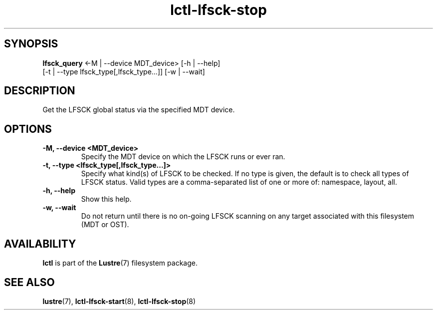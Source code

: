 .TH lctl-lfsck-stop 8 "2016 Apr 1" Lustre "Lustre online fsck"
.SH SYNOPSIS
.br
.B lfsck_query \fR<-M | --device MDT_device> [-h | --help]
            \fR[-t | --type lfsck_type[,lfsck_type...]] [-w | --wait]
.br
.SH DESCRIPTION
Get the LFSCK global status via the specified MDT device.
.SH OPTIONS
.TP
.B  -M, --device <MDT_device>
Specify the MDT device on which the LFSCK runs or ever ran.
.TP
.B  -t, --type <lfsck_type[,lfsck_type...]>
Specify what kind(s) of LFSCK to be checked. If no type is given, the default
is to check all types of LFSCK status. Valid types are a comma-separated list
of one or more of: namespace, layout, all.
.TP
.B  -h, --help
Show this help.
.TP
.B  -w, --wait
Do not return until there is no on-going LFSCK scanning on any target
associated with this filesystem (MDT or OST).

.SH AVAILABILITY
.B lctl
is part of the
.BR Lustre (7)
filesystem package.
.SH SEE ALSO
.BR lustre (7),
.BR lctl-lfsck-start (8),
.BR lctl-lfsck-stop (8)
